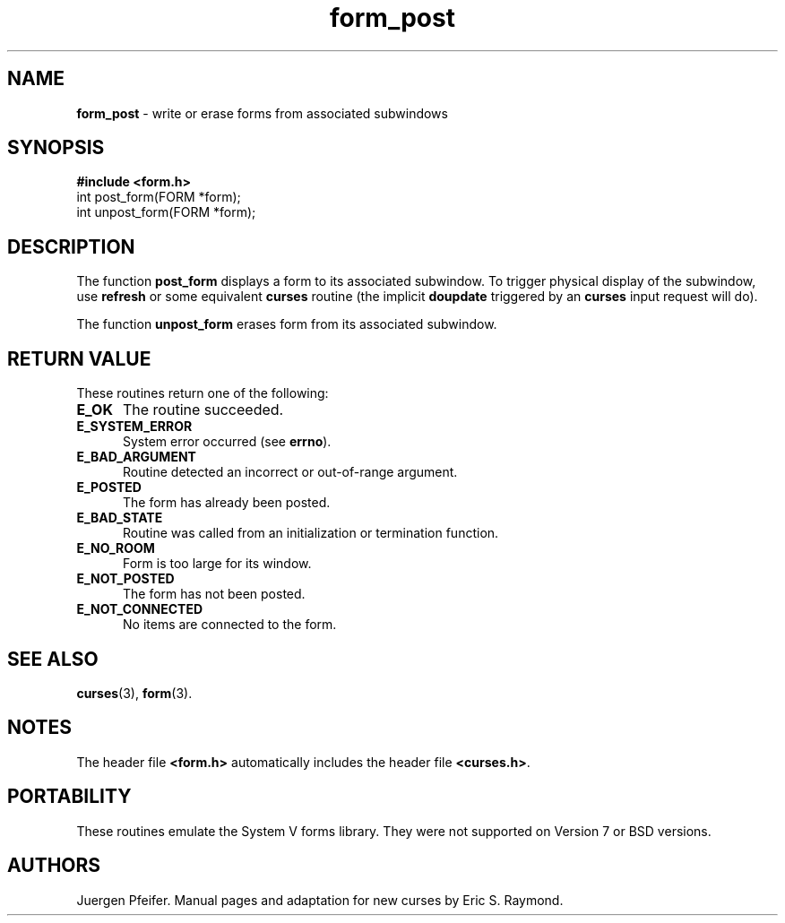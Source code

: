 '\" t
.\" $OpenBSD: form_post.3,v 1.6 1999/01/22 03:30:54 millert Exp $
.\"
.\"***************************************************************************
.\" Copyright (c) 1998 Free Software Foundation, Inc.                        *
.\"                                                                          *
.\" Permission is hereby granted, free of charge, to any person obtaining a  *
.\" copy of this software and associated documentation files (the            *
.\" "Software"), to deal in the Software without restriction, including      *
.\" without limitation the rights to use, copy, modify, merge, publish,      *
.\" distribute, distribute with modifications, sublicense, and/or sell       *
.\" copies of the Software, and to permit persons to whom the Software is    *
.\" furnished to do so, subject to the following conditions:                 *
.\"                                                                          *
.\" The above copyright notice and this permission notice shall be included  *
.\" in all copies or substantial portions of the Software.                   *
.\"                                                                          *
.\" THE SOFTWARE IS PROVIDED "AS IS", WITHOUT WARRANTY OF ANY KIND, EXPRESS  *
.\" OR IMPLIED, INCLUDING BUT NOT LIMITED TO THE WARRANTIES OF               *
.\" MERCHANTABILITY, FITNESS FOR A PARTICULAR PURPOSE AND NONINFRINGEMENT.   *
.\" IN NO EVENT SHALL THE ABOVE COPYRIGHT HOLDERS BE LIABLE FOR ANY CLAIM,   *
.\" DAMAGES OR OTHER LIABILITY, WHETHER IN AN ACTION OF CONTRACT, TORT OR    *
.\" OTHERWISE, ARISING FROM, OUT OF OR IN CONNECTION WITH THE SOFTWARE OR    *
.\" THE USE OR OTHER DEALINGS IN THE SOFTWARE.                               *
.\"                                                                          *
.\" Except as contained in this notice, the name(s) of the above copyright   *
.\" holders shall not be used in advertising or otherwise to promote the     *
.\" sale, use or other dealings in this Software without prior written       *
.\" authorization.                                                           *
.\"***************************************************************************
.\"
.\" $From: form_post.3x,v 1.4 1998/11/29 01:08:10 Rick.Ohnemus Exp $
.TH form_post 3 ""
.SH NAME
\fBform_post\fR - write or erase forms from associated subwindows
.SH SYNOPSIS
\fB#include <form.h>\fR
.br
int post_form(FORM *form);
.br
int unpost_form(FORM *form);
.br
.SH DESCRIPTION
The function \fBpost_form\fR displays a form to its associated subwindow.  To
trigger physical display of the subwindow, use \fBrefresh\fR or some equivalent
\fBcurses\fR routine (the implicit \fBdoupdate\fR triggered by an \fBcurses\fR
input request will do).

The function \fBunpost_form\fR erases form from its associated subwindow.
.SH RETURN VALUE
These routines return one of the following:
.TP 5
\fBE_OK\fR
The routine succeeded.
.TP 5
\fBE_SYSTEM_ERROR\fR
System error occurred (see \fBerrno\fR).
.TP 5
\fBE_BAD_ARGUMENT\fR
Routine detected an incorrect or out-of-range argument.
.TP 5
\fBE_POSTED\fR
The form has already been posted.
.TP 5
\fBE_BAD_STATE\fR
Routine was called from an initialization or termination function.
.TP 5
\fBE_NO_ROOM\fR
Form is too large for its window.
.TP 5
\fBE_NOT_POSTED\fR
The form has not been posted.
.TP 5
\fBE_NOT_CONNECTED\fR
No items are connected to the form.
.SH SEE ALSO
\fBcurses\fR(3), \fBform\fR(3).
.SH NOTES
The header file \fB<form.h>\fR automatically includes the header file
\fB<curses.h>\fR.
.SH PORTABILITY
These routines emulate the System V forms library.  They were not supported on
Version 7 or BSD versions.
.SH AUTHORS
Juergen Pfeifer.  Manual pages and adaptation for new curses by Eric
S. Raymond.
.\"#
.\"# The following sets edit modes for GNU EMACS
.\"# Local Variables:
.\"# mode:nroff
.\"# fill-column:79
.\"# End:
